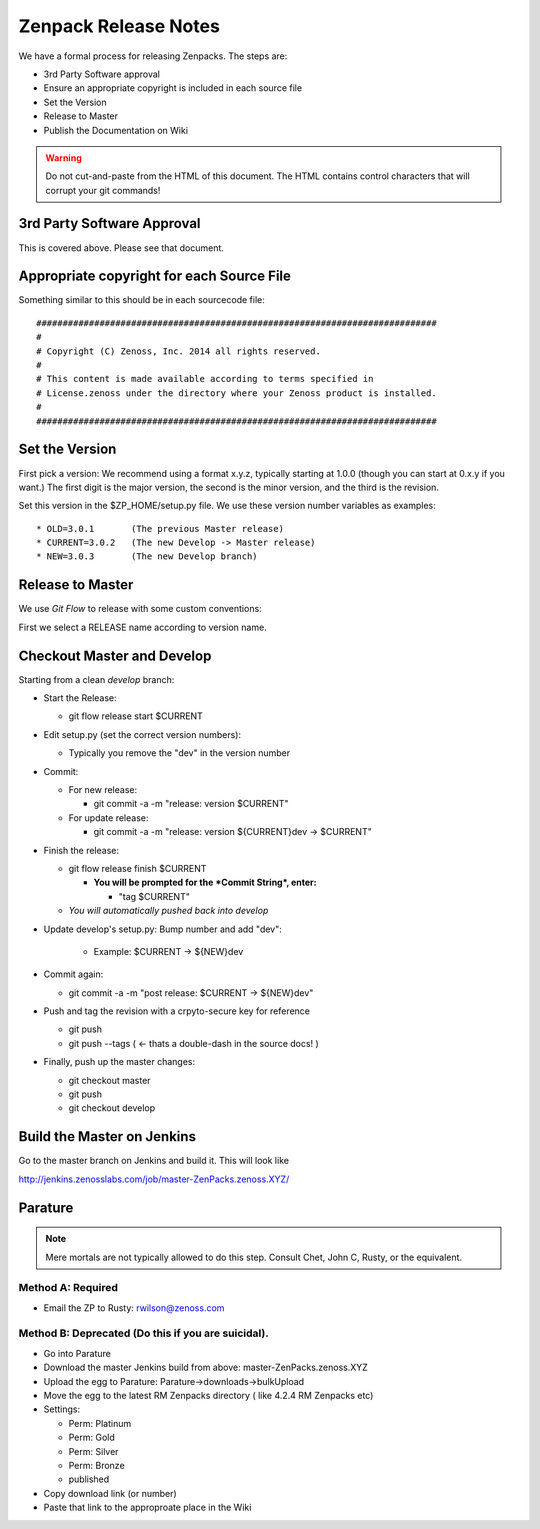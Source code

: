 =====================================
Zenpack Release Notes
=====================================

We have a formal process for releasing Zenpacks.
The steps are:

* 3rd Party Software approval
* Ensure an appropriate copyright is included in each source file
* Set the Version
* Release to Master
* Publish the Documentation on Wiki

.. warning::

  Do not cut-and-paste from the HTML of this document. The HTML contains
  control characters that will corrupt your git commands!

3rd Party Software Approval
--------------------------------

This is covered above. Please see that document.

Appropriate copyright for each Source File
--------------------------------------------

Something similar to this should be in each sourcecode file::

   ############################################################################
   #
   # Copyright (C) Zenoss, Inc. 2014 all rights reserved.
   #
   # This content is made available according to terms specified in
   # License.zenoss under the directory where your Zenoss product is installed.
   #
   ############################################################################

Set the Version
----------------

First pick a version: We recommend using a format x.y.z, typically starting at
1.0.0 (though you can start at 0.x.y if you want.) The first digit is the major
version, the second is the minor version, and the third is the revision.

Set this version in the $ZP_HOME/setup.py file. We use these version number
variables as examples::

   * OLD=3.0.1       (The previous Master release)
   * CURRENT=3.0.2   (The new Develop -> Master release)
   * NEW=3.0.3       (The new Develop branch)

Release to Master
------------------
We use *Git Flow* to release with some custom conventions:

First we select a RELEASE name according to version name.


Checkout Master and Develop
-----------------------------

Starting from a clean *develop* branch:


* Start the Release:

  - git flow release start $CURRENT

* Edit setup.py (set the correct version numbers):

  - Typically you remove the "dev" in the version number

* Commit:

  - For new release:

    * git commit -a -m "release: version $CURRENT"

  - For update release:

    * git commit -a -m "release: version ${CURRENT}dev -> $CURRENT"


* Finish the release:

  - git flow release finish $CURRENT

    - **You will be prompted for the *Commit String*, enter:**

      - "tag $CURRENT"

  - *You will automatically pushed back into develop*

* Update develop's setup.py: Bump number and add "dev":

    - Example: $CURRENT -> ${NEW}dev

* Commit again:

  - git commit -a -m "post release: $CURRENT -> ${NEW}dev"


* Push and tag the  revision with a crpyto-secure key for reference

  - git push
  - git push --tags  ( <- thats a double-dash in the source docs! )

* Finally, push up the master changes:

  - git checkout master
  - git push
  - git checkout develop


Build the Master on Jenkins
---------------------------

Go to the master branch on Jenkins and build it.
This will look like

http://jenkins.zenosslabs.com/job/master-ZenPacks.zenoss.XYZ/

Parature
--------------

.. Note::

   Mere mortals are not typically allowed to do this step.
   Consult Chet, John C, Rusty, or the equivalent.

Method A: Required
~~~~~~~~~~~~~~~~~~~

* Email the ZP to Rusty: rwilson@zenoss.com

Method B: Deprecated (Do this if you are suicidal).
~~~~~~~~~~~~~~~~~~~~~~~~~~~~~~~~~~~~~~~~~~~~~~~~~~~~

* Go into Parature
* Download the master Jenkins build from above: master-ZenPacks.zenoss.XYZ
* Upload the egg to Parature: Parature->downloads->bulkUpload
* Move the egg to the latest RM Zenpacks directory ( like 4.2.4 RM Zenpacks etc)
* Settings:

  - Perm: Platinum
  - Perm: Gold
  - Perm: Silver
  - Perm: Bronze
  - published

* Copy download link (or number)
* Paste that link to the approproate place in the Wiki

